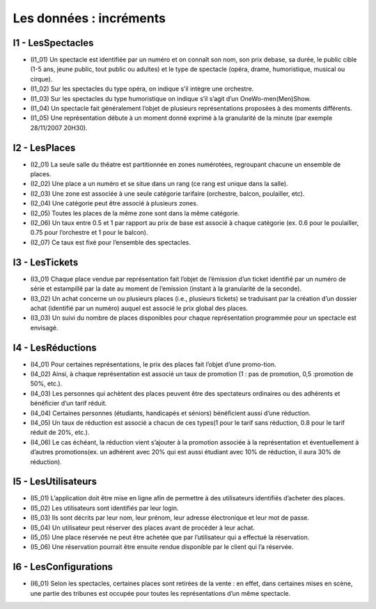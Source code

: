 Les données : incréments
========================


I1 - LesSpectacles
------------------

* (I1_01) Un spectacle est identifiée par un numéro et on connaît son nom, son prix debase, sa durée, le public cible (1-5 ans, jeune public, tout public ou adultes) et le type de spectacle (opéra, drame, humoristique, musical ou cirque). 
* (I1_02) Sur les spectacles du type opéra, on indique s’il intègre une orchestre. 
* (I1_03) Sur les spectacles du type humoristique on indique s’il s’agit d’un OneWo-men(Men)Show.
* (I1_04) Un spectacle fait généralement l’objet de plusieurs représentations proposées à des moments différents. 
* (I1_05) Une représentation débute à un moment donné exprimé à la granularité de la minute (par exemple 28/11/2007 20H30).


I2 - LesPlaces
--------------

* (I2_01) La seule salle du thêatre est partitionnée en zones numérotées, regroupant chacune un ensemble de places.
* (I2_02) Une place a un numéro et se situe dans un rang (ce rang est unique dans la salle).
* (I2_03) Une zone est associée à une seule catégorie tarifaire (orchestre, balcon, poulailler, etc).
* (I2_04) Une  catégorie  peut  être  associé  à  plusieurs  zones.
* (I2_05) Toutes  les  places  de  la  même  zone  sont dans la même catégorie.
* (I2_06) Un taux entre 0.5 et 1 par rapport au prix de base est associé à chaque catégorie (ex. 0.6 pour le poulailler, 0.75 pour l’orchestre et 1 pour le balcon).
* (I2_07) Ce taux est fixé pour l’ensemble des spectacles.


I3 - LesTickets
---------------

* (I3_01)  Chaque  place  vendue  par  représentation  fait  l’objet  de  l’émission  d’un  ticket identifié  par  un  numéro  de  série  et  estampillé  par  la  date  au  moment  de  l’emission  (instant  à  la granularité  de  la  seconde).
* (I3_02)  Un  achat  concerne  un  ou  plusieurs  places  (i.e.,  plusieurs  tickets)  se traduisant par la création d’un dossier achat (identifié par un numéro) auquel est associé le prix global des places.
* (I3_03) Un suivi du nombre de places disponibles pour chaque représentation programmée pour un spectacle est envisagé.


I4 - LesRéductions
------------------

* (I4_01) Pour certaines représentations, le prix des places fait l’objet d’une promo-tion.
* (I4_02) Ainsi, à chaque représentation est associé un taux de promotion (1 : pas de promotion, 0,5 :promotion de 50%, etc.).
* (I4_03) Les personnes qui achètent des places peuvent être des spectateurs ordinaires ou des adhérents et bénéficier d’un tarif réduit.
* (I4_04) Certaines personnes (étudiants, handicapés et séniors) bénéficient aussi d’une réduction.
* (I4_05) Un taux de réduction est associé a chacun de ces types(1 pour le tarif sans réduction, 0.8 pour le tarif réduit de 20%, etc.).
* (I4_06) Le cas échéant, la réduction vient s’ajouter à la promotion associée à la représentation et éventuellement à d’autres promotions(ex. un adhérent avec 20% qui est aussi étudiant avec 10% de réduction, il aura 30% de réduction).


I5 - LesUtilisateurs
--------------------

* (I5_01) L’application doit être mise en ligne afin de permettre à des utilisateurs identifiés  d’acheter  des  places.
* (I5_02) Les  utilisateurs  sont  identifiés  par  leur login.
* (I5_03) Ils  sont  décrits par  leur  nom,  leur  prénom,  leur  adresse électronique  et  leur  mot  de  passe.
* (I5_04) Un  utilisateur  peut réserver des places avant de procéder à leur achat.
* (I5_05) Une place réservée ne peut être achetée que par l’utilisateur qui a effectué la réservation.
* (I5_06) Une réservation pourrait être ensuite rendue disponible par le client qui l’a réservée.

I6 - LesConfigurations
----------------------

* (I6_01) Selon les spectacles, certaines places sont retirées de la vente : en effet, dans certaines mises en scène, une partie des tribunes est occupée pour toutes les représentations d’un même spectacle.